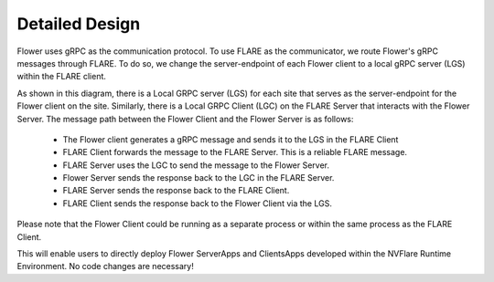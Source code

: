 ***************
Detailed Design
***************

Flower uses gRPC as the communication protocol. To use FLARE  as the communicator, we route Flower's gRPC
messages through FLARE. To do so, we change the server-endpoint of each Flower client to a local gRPC
server (LGS) within the FLARE client.

.. image:: ../../../resources/FLARE_as_flower_communicator.png

As shown in this diagram, there is a Local GRPC server (LGS) for each site that serves as the
server-endpoint for the Flower client on the site. Similarly, there is a Local GRPC Client (LGC) on the
FLARE Server that interacts with the Flower Server. The message path between the Flower Client and the Flower
Server is as follows:

   - The Flower client generates a gRPC message and sends it to the LGS in the FLARE Client
   - FLARE Client forwards the message to the FLARE Server. This is a reliable FLARE message.
   - FLARE Server uses the LGC to send the message to the Flower Server.
   - Flower Server sends the response back to the LGC in the FLARE Server.
   - FLARE Server sends the response back to the FLARE Client.
   - FLARE Client sends the response back to the Flower Client via the LGS.

Please note that the Flower Client could be running as a separate process or within the same process as the FLARE Client.

This will enable users to directly deploy Flower ServerApps and ClientsApps developed within the
NVFlare Runtime Environment. No code changes are necessary!
